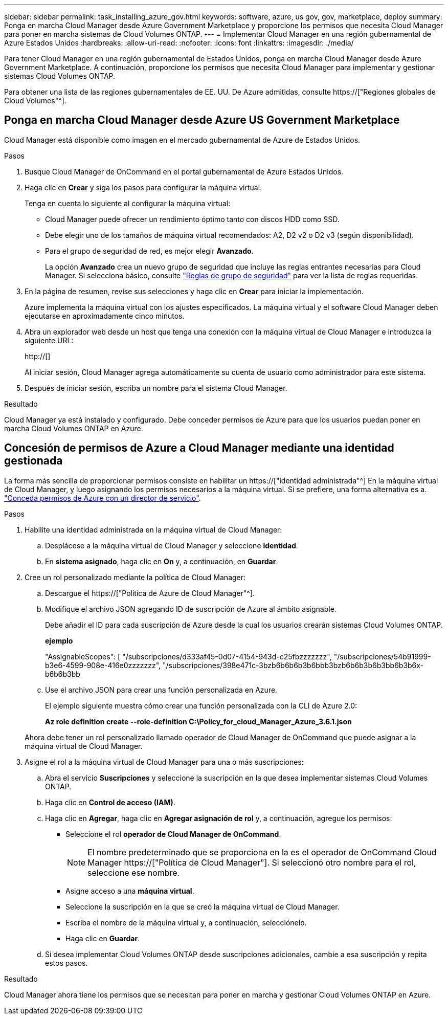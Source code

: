 ---
sidebar: sidebar 
permalink: task_installing_azure_gov.html 
keywords: software, azure, us gov, gov, marketplace, deploy 
summary: Ponga en marcha Cloud Manager desde Azure Government Marketplace y proporcione los permisos que necesita Cloud Manager para poner en marcha sistemas de Cloud Volumes ONTAP. 
---
= Implementar Cloud Manager en una región gubernamental de Azure Estados Unidos
:hardbreaks:
:allow-uri-read: 
:nofooter: 
:icons: font
:linkattrs: 
:imagesdir: ./media/


[role="lead"]
Para tener Cloud Manager en una región gubernamental de Estados Unidos, ponga en marcha Cloud Manager desde Azure Government Marketplace. A continuación, proporcione los permisos que necesita Cloud Manager para implementar y gestionar sistemas Cloud Volumes ONTAP.

Para obtener una lista de las regiones gubernamentales de EE. UU. De Azure admitidas, consulte https://["Regiones globales de Cloud Volumes"^].



== Ponga en marcha Cloud Manager desde Azure US Government Marketplace

Cloud Manager está disponible como imagen en el mercado gubernamental de Azure de Estados Unidos.

.Pasos
. Busque Cloud Manager de OnCommand en el portal gubernamental de Azure Estados Unidos.
. Haga clic en *Crear* y siga los pasos para configurar la máquina virtual.
+
Tenga en cuenta lo siguiente al configurar la máquina virtual:

+
** Cloud Manager puede ofrecer un rendimiento óptimo tanto con discos HDD como SSD.
** Debe elegir uno de los tamaños de máquina virtual recomendados: A2, D2 v2 o D2 v3 (según disponibilidad).
** Para el grupo de seguridad de red, es mejor elegir *Avanzado*.
+
La opción *Avanzado* crea un nuevo grupo de seguridad que incluye las reglas entrantes necesarias para Cloud Manager. Si selecciona básico, consulte link:reference_security_groups_azure.html["Reglas de grupo de seguridad"] para ver la lista de reglas requeridas.



. En la página de resumen, revise sus selecciones y haga clic en *Crear* para iniciar la implementación.
+
Azure implementa la máquina virtual con los ajustes especificados. La máquina virtual y el software Cloud Manager deben ejecutarse en aproximadamente cinco minutos.

. Abra un explorador web desde un host que tenga una conexión con la máquina virtual de Cloud Manager e introduzca la siguiente URL:
+
http://[]

+
Al iniciar sesión, Cloud Manager agrega automáticamente su cuenta de usuario como administrador para este sistema.

. Después de iniciar sesión, escriba un nombre para el sistema Cloud Manager.


.Resultado
Cloud Manager ya está instalado y configurado. Debe conceder permisos de Azure para que los usuarios puedan poner en marcha Cloud Volumes ONTAP en Azure.



== Concesión de permisos de Azure a Cloud Manager mediante una identidad gestionada

La forma más sencilla de proporcionar permisos consiste en habilitar un https://["identidad administrada"^] En la máquina virtual de Cloud Manager, y luego asignando los permisos necesarios a la máquina virtual. Si se prefiere, una forma alternativa es a. link:task_adding_cloud_accounts.html#granting-azure-permissions-using-a-service-principal["Conceda permisos de Azure con un director de servicio"].

.Pasos
. Habilite una identidad administrada en la máquina virtual de Cloud Manager:
+
.. Desplácese a la máquina virtual de Cloud Manager y seleccione *identidad*.
.. En *sistema asignado*, haga clic en *On* y, a continuación, en *Guardar*.


. Cree un rol personalizado mediante la política de Cloud Manager:
+
.. Descargue el https://["Política de Azure de Cloud Manager"^].
.. Modifique el archivo JSON agregando ID de suscripción de Azure al ámbito asignable.
+
Debe añadir el ID para cada suscripción de Azure desde la cual los usuarios crearán sistemas Cloud Volumes ONTAP.

+
*ejemplo*

+
"AssignableScopes": [ "/subscripciones/d333af45-0d07-4154-943d-c25fbzzzzzzz", "/subscripciones/54b91999-b3e6-4599-908e-416e0zzzzzzz", "/subscripciones/398e471c-3bzb6b6b6b3b6bbb3bzb6b6b3b6b3bb6b3b6x-b6b6b3bb

.. Use el archivo JSON para crear una función personalizada en Azure.
+
El ejemplo siguiente muestra cómo crear una función personalizada con la CLI de Azure 2.0:

+
*Az role definition create --role-definition C:\Policy_for_cloud_Manager_Azure_3.6.1.json*

+
Ahora debe tener un rol personalizado llamado operador de Cloud Manager de OnCommand que puede asignar a la máquina virtual de Cloud Manager.



. Asigne el rol a la máquina virtual de Cloud Manager para una o más suscripciones:
+
.. Abra el servicio *Suscripciones* y seleccione la suscripción en la que desea implementar sistemas Cloud Volumes ONTAP.
.. Haga clic en *Control de acceso (IAM)*.
.. Haga clic en *Agregar*, haga clic en *Agregar asignación de rol* y, a continuación, agregue los permisos:
+
*** Seleccione el rol *operador de Cloud Manager de OnCommand*.
+

NOTE: El nombre predeterminado que se proporciona en la es el operador de OnCommand Cloud Manager https://["Política de Cloud Manager"]. Si seleccionó otro nombre para el rol, seleccione ese nombre.

*** Asigne acceso a una *máquina virtual*.
*** Seleccione la suscripción en la que se creó la máquina virtual de Cloud Manager.
*** Escriba el nombre de la máquina virtual y, a continuación, selecciónelo.
*** Haga clic en *Guardar*.


.. Si desea implementar Cloud Volumes ONTAP desde suscripciones adicionales, cambie a esa suscripción y repita estos pasos.




.Resultado
Cloud Manager ahora tiene los permisos que se necesitan para poner en marcha y gestionar Cloud Volumes ONTAP en Azure.
